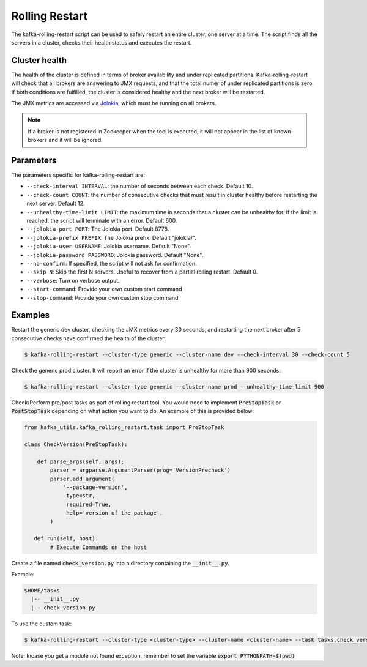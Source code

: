 Rolling Restart
***************

The kafka-rolling-restart script can be used to safely restart an entire
cluster, one server at a time. The script finds all the servers in a cluster,
checks their health status and executes the restart.

Cluster health
==============

The health of the cluster is defined in terms of broker availability and under
replicated partitions. Kafka-rolling-restart will check that all brokers are
answering to JMX requests, and that the total numer of under replicated
partitions is zero. If both conditions are fulfilled, the cluster is considered
healthy and the next broker will be restarted.

The JMX metrics are accessed via `Jolokia <https://jolokia.org>`_, which must be
running on all brokers.

.. note:: If a broker is not registered in Zookeeper when the tool is executed,
   it will not appear in the list of known brokers and it will be ignored.

Parameters
==========

The parameters specific for kafka-rolling-restart are:

* ``--check-interval INTERVAL``: the number of seconds between each check.
  Default 10.
* ``--check-count COUNT``: the number of consecutive checks that must result
  in cluster healthy before restarting the next server. Default 12.
* ``--unhealthy-time-limit LIMIT``: the maximum time in seconds that a
  cluster can be unhealthy for. If the limit is reached, the script will
  terminate with an error. Default 600.
* ``--jolokia-port PORT``: The Jolokia port. Default 8778.
* ``--jolokia-prefix PREFIX``: The Jolokia prefix. Default "jolokia/".
* ``--jolokia-user USERNAME``: Jolokia username. Default "None".
* ``--jolokia-password PASSWORD``: Jolokia password. Default "None".
* ``--no-confirm``: If specified, the script will not ask for confirmation.
* ``--skip N``: Skip the first N servers. Useful to recover from a partial
  rolling restart. Default 0.
* ``--verbose``: Turn on verbose output.
* ``--start-command``: Provide your own custom start command
* ``--stop-command``: Provide your own custom stop command

Examples
========

Restart the generic dev cluster, checking the JMX metrics every 30 seconds, and
restarting the next broker after 5 consecutive checks have confirmed the health
of the cluster:

.. code-block:: bash

   $ kafka-rolling-restart --cluster-type generic --cluster-name dev --check-interval 30 --check-count 5

Check the generic prod cluster. It will report an error if the cluster is
unhealthy for more than 900 seconds:

.. code-block:: bash

   $ kafka-rolling-restart --cluster-type generic --cluster-name prod --unhealthy-time-limit 900

Check/Perform pre/post tasks as part of rolling restart tool. You would need to implement
:code:`PreStopTask` or :code:`PostStopTask` depending on what action you want to do. An example
of this is provided below:

.. code:: python

        from kafka_utils.kafka_rolling_restart.task import PreStopTask

        class CheckVersion(PreStopTask):

            def parse_args(self, args):
                parser = argparse.ArgumentParser(prog='VersionPrecheck')
                parser.add_argument(
                    '--package-version',
                     type=str,
                     required=True,
                     help='version of the package',
                )

           def run(self, host):
                # Execute Commands on the host

Create a file named :code:`check_version.py` into a directory containing the
:code:`__init__.py`.

Example:

.. code-block:: none

   $HOME/tasks
     |-- __init__.py
     |-- check_version.py


To use the custom task:

.. code-block:: bash

   $ kafka-rolling-restart --cluster-type <cluster-type> --cluster-name <cluster-name> --task tasks.check_version --task-args "--package-name 0.10.2.0"

Note: Incase you get a module not found exception, remember to set the variable :code:`export PYTHONPATH=$(pwd)`
